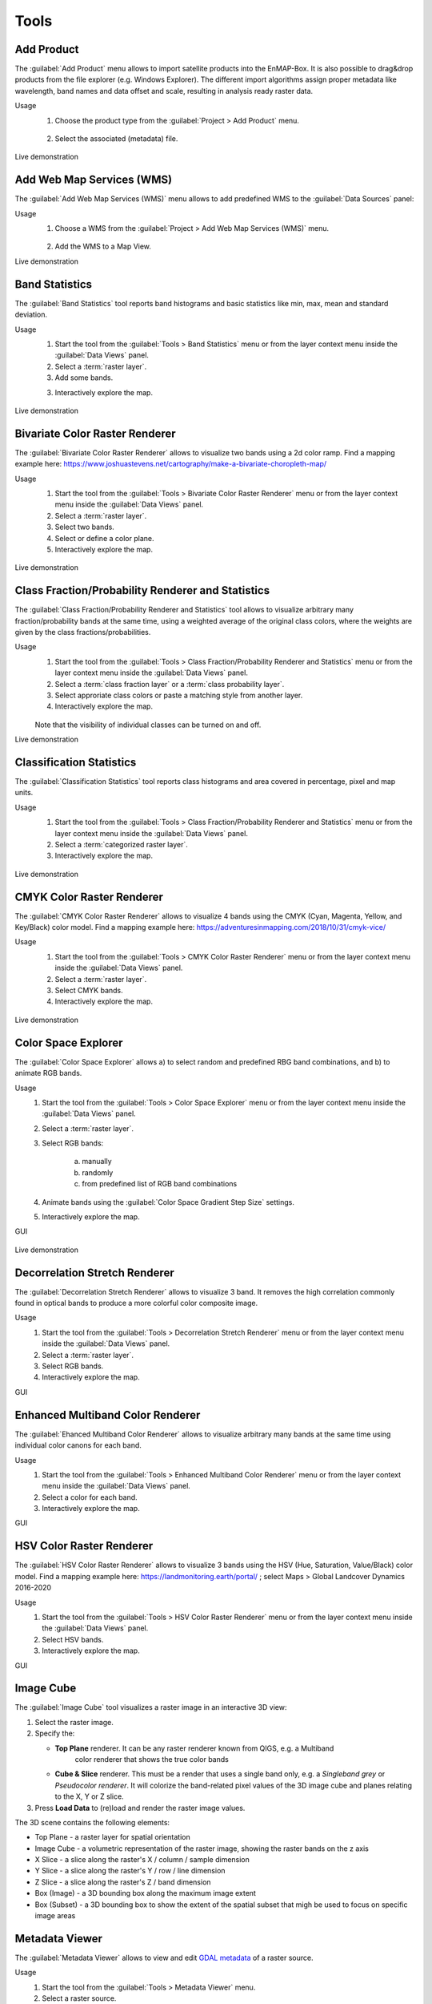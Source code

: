 

.. |reset_plot| image:: ../../img/pyqtgraph_reset.png
   :width: 15px

.. _tools:

Tools
*****

Add Product
===========

The :guilabel:`Add Product` menu allows to import satellite products into the EnMAP-Box.
It is also possible to drag&drop products from the file explorer (e.g. Windows Explorer).
The different import algorithms assign proper metadata like wavelength, band names and data offset and scale, resulting in analysis ready raster data.

Usage
    1. Choose the product type from the :guilabel:`Project > Add Product` menu.

    .. figure:: ./img/AddProduct.png
       :align: center

    2. Select the associated (metadata) file.

    .. figure:: ./img/AddProduct_2.png
       :align: center



Live demonstration
    ..  youtube:: G7UE-DIhXi8
        :width: 100%
        :privacy_mode:

Add Web Map Services (WMS)
==========================

The :guilabel:`Add Web Map Services (WMS)` menu allows to add predefined WMS to the :guilabel:`Data Sources` panel:

Usage
    1. Choose a WMS from the :guilabel:`Project > Add Web Map Services (WMS)` menu.

    .. figure:: ./img/AddWebMapServices.png
       :align: center

    2. Add the WMS to a Map View.

Live demonstration
    ..  youtube:: SRJPh4bxcnw
        :width: 100%
        :privacy_mode:

Band Statistics
===============

The :guilabel:`Band Statistics` tool reports band histograms and basic statistics like min, max, mean and standard deviation.

Usage
    1. Start the tool from the :guilabel:`Tools > Band Statistics` menu or from the layer context menu inside the :guilabel:`Data Views` panel.

    2. Select a :term:`raster layer`.

    3. Add some bands.

    3. Interactively explore the map.

    .. figure:: ./img/BandStatistics.png
       :align: center

Live demonstration
    ..  youtube:: tS2B9EsHutY
        :width: 100%
        :privacy_mode:

Bivariate Color Raster Renderer
===============================

The :guilabel:`Bivariate Color Raster Renderer` allows to visualize two bands using a 2d color ramp.
Find a mapping example here: https://www.joshuastevens.net/cartography/make-a-bivariate-choropleth-map/

Usage
    1. Start the tool from the :guilabel:`Tools > Bivariate Color Raster Renderer` menu or from the layer context menu inside the :guilabel:`Data Views` panel.

    2. Select a :term:`raster layer`.

    3. Select two bands.

    4. Select or define a color plane.

    5. Interactively explore the map.

    .. figure:: ./img/BivariateColorRasterRenderer.png
       :align: center

Live demonstration
    ..  youtube:: TW3hrWKLpbs
        :width: 100%
        :privacy_mode:

Class Fraction/Probability Renderer and Statistics
==================================================

The :guilabel:`Class Fraction/Probability Renderer and Statistics` tool allows to visualize arbitrary many fraction/probability bands
at the same time, using a weighted average of the original class colors, where the weights are given by the
class fractions/probabilities.

Usage
    1. Start the tool from the :guilabel:`Tools > Class Fraction/Probability Renderer and Statistics` menu or from the layer context menu inside the :guilabel:`Data Views` panel.

    2. Select a :term:`class fraction layer` or a :term:`class probability layer`.

    3. Select approriate class colors or paste a matching style from another layer.

    4. Interactively explore the map.

    .. figure:: ./img/ClassFractionRenderer.png
       :align: center

    Note that the visibility of individual classes can be turned on and off.

Live demonstration
    ..  youtube:: fflhmRl_Npw
        :width: 100%
        :privacy_mode:

Classification Statistics
=========================

The :guilabel:`Classification Statistics` tool reports class histograms and area covered in percentage, pixel and map units.

Usage
    1. Start the tool from the :guilabel:`Tools > Class Fraction/Probability Renderer and Statistics` menu or from the layer context menu inside the :guilabel:`Data Views` panel.

    2. Select a :term:`categorized raster layer`.

    3. Interactively explore the map.

    .. figure:: ./img/ClassificationStatistics.png
       :align: center

Live demonstration
    ..  youtube:: Go7tRzwKPvs
        :width: 100%
        :privacy_mode:

CMYK Color Raster Renderer
==========================

The :guilabel:`CMYK Color Raster Renderer` allows to visualize 4 bands using the CMYK (Cyan, Magenta, Yellow, and Key/Black)
color model. Find a mapping example here: https://adventuresinmapping.com/2018/10/31/cmyk-vice/

Usage
    1. Start the tool from the :guilabel:`Tools > CMYK Color Raster Renderer` menu or from the layer context menu inside the :guilabel:`Data Views` panel.

    2. Select a :term:`raster layer`.

    3. Select CMYK bands.

    4. Interactively explore the map.

    .. figure:: ./img/CMYKColorRasterRenderer.png
       :align: center

Live demonstration
    ..  youtube:: aVy9WXM3Q84
        :width: 100%
        :privacy_mode:

Color Space Explorer
====================

The :guilabel:`Color Space Explorer` allows
a) to select random and predefined RBG band combinations, and
b) to animate RGB bands.

Usage
    1. Start the tool from the :guilabel:`Tools > Color Space Explorer` menu or from the layer context menu inside the :guilabel:`Data Views` panel.

    2. Select a :term:`raster layer`.

    3. Select RGB bands:

        a. manually

        b. randomly

        c. from predefined list of RGB band combinations

    4. Animate bands using the :guilabel:`Color Space Gradient Step Size` settings.

    5. Interactively explore the map.

GUI
    .. figure:: ./img/ColorSpaceExplorer.png
       :align: center

Live demonstration
    ..  youtube:: e5SLW1pB06A
        :width: 100%
        :privacy_mode:


Decorrelation Stretch Renderer
==============================

The :guilabel:`Decorrelation Stretch Renderer` allows to visualize 3 band. It removes the high correlation commonly found in
optical bands to produce a more colorful color composite image.

Usage
    1. Start the tool from the :guilabel:`Tools > Decorrelation Stretch Renderer` menu or from the layer context menu inside the :guilabel:`Data Views` panel.

    2. Select a :term:`raster layer`.

    3. Select RGB bands.

    4. Interactively explore the map.

GUI
    .. figure:: ./img/DecorrelationStretchRenderer.png
       :align: center

Enhanced Multiband Color Renderer
=================================

The :guilabel:`Ehanced Multiband Color Renderer` allows to visualize arbitrary many bands at the same time using individual
color canons for each band.

Usage
    1. Start the tool from the :guilabel:`Tools > Enhanced Multiband Color Renderer` menu or from the layer context menu inside the :guilabel:`Data Views` panel.

    2. Select a color for each band.

    3. Interactively explore the map.

GUI
    .. figure:: ./img/EnhancedMultibandColorRenderer.png
       :align: center

HSV Color Raster Renderer
=========================

The :guilabel:`HSV Color Raster Renderer` allows to visualize 3 bands using the HSV (Hue, Saturation, Value/Black) color model.
Find a mapping example here: https://landmonitoring.earth/portal/ ; select Maps > Global Landcover Dynamics 2016-2020

Usage
    1. Start the tool from the :guilabel:`Tools > HSV Color Raster Renderer` menu or from the layer context menu inside the :guilabel:`Data Views` panel.

    2. Select HSV bands.

    3. Interactively explore the map.

GUI
    .. figure:: ./img/HSVColorRasterRenderer.png
       :align: center

.. todo::

    Find a good dataset, that is comparable to the *Global Landcover Dynamics 2016-2020* from GeoVille.


Image Cube
==========

The :guilabel:`Image Cube` tool visualizes a raster image in an interactive 3D view:

.. image:: /img/imagecube_animation.gif

1.  Select the raster image.

2.  Specify the:

    * **Top Plane** renderer. It can be any raster renderer known from QIGS, e.g. a Multiband
        color renderer that shows the true color bands

    * **Cube & Slice** renderer. This must be a render that uses a single band only, e.g. a
      *Singleband grey* or *Pseudocolor renderer*. It will colorize the band-related pixel values
      of the 3D image cube and planes relating to the X, Y or Z slice.

3.  Press **Load Data** to (re)load and render the raster image values.

.. image:: /img/imagecube_gui.png


The 3D scene contains the following elements:

* Top Plane - a raster layer for spatial orientation
* Image Cube - a volumetric representation of the raster image, showing the raster bands on the z axis
* X Slice - a slice along the raster's X / column / sample dimension
* Y Slice - a slice along the raster's Y / row / line dimension
* Z Slice - a slice along the raster's Z / band dimension
* Box (Image) - a 3D bounding box along the maximum image extent
* Box (Subset) - a 3D bounding box to show the extent of the spatial subset that migh be used to focus on specific
  image areas

.. image:: /img/imagecube_gui_slices.png

Metadata Viewer
===============

The :guilabel:`Metadata Viewer` allows to view and edit `GDAL metadata <https://gdal.org/doxygen/classGDALPamDataset.html>`_ of a raster source.

Usage
    1. Start the tool from the :guilabel:`Tools > Metadata Viewer` menu.

    2. Select a raster source.

    3. View and edit metadata.

GUI
    .. figure:: ./img/MetadataViewer.png
       :align: center

Multisource Multiband Color Raster Renderer
===========================================

.. todo:: WriteTheDocs (use FORCE TSI stacks with TCB/G/W)

Raster Layer Styling
====================

The :guilabel:`Raster Layer Styling` panel allows to quickly select a RGB, Gray or Pseudocolor visualizations.

Usage
    1. Show the panel via the :guilabel:`View > Panels > Raster Layer Styling` menu or click |symbology| :sup:`Open Raster Layer Styling panel` in the :guilabel:`Data Views` panel.

    2. Select a raster source.

    3. View and edit metadata.

GUI
    .. figure:: ./img/MetadataViewer.png
       :align: center

Live demonstration
    ..  youtube:: ImO8BzHNjlk
        :width: 100%
        :privacy_mode:

It also supports the linking of the style between multiple  :term:`raster layer`.

GUI
    .. figure:: ./img/RasterLayerStyling_2.png
       :align: center

Live demonstration
    ..  youtube:: HJSNhG7vKKg
        :width: 100%
        :privacy_mode:

Raster Source Band Properties Editor
====================================

The :guilabel:`Raster Source Band Properties Editor` allows to view and edit band properties of GDAL raster sources,
with special support for ENVI metadata.

Usage
    1. Start the tool from the :guilabel:`Tools > Raster Source Band Properties Editor` menu.

    2. Select a raster source.

    3. View and edit metadata.

GUI
    .. figure:: ./img/RasterSourceBandPropertiesEditor.png
       :align: center

Reclassify
==========

The :guilabel:`Reclassify` tool is a convenient graphical user interface for reclassifying classification rasters.

Specify the file you want to reclassify under :guilabel:`Input File`. Either use the dropdown menu to select one of the
layers which are already loaded or use the |mActionAddRasterLayer| button to open the file selection dialog.

Under :guilabel:`Output Classification` you can specify the classification scheme of the output classification which
will be created.

* You can import schemes from existing rasters or text files by clicking the |plus_green| button.
* Use the |classinfo_add| button to manually add classes.
* To remove entries select the respective rows and click the |classinfo_remove| button.
* So save a classification scheme select the desired classes (or use :kbd:`Crtl + A` to select all) and click on the
  |mActionFileSaveAs| button.
* Likewise, you can copy and paste classes by selecting them and clicking the |mActionEditCopy| :sup:`Copy Classes`
  |mActionEditPaste| :sup:`Paste Classes` buttons.

.. image:: /img/reclassifytool1.png

* The table is sorted by the **Label** field in ascending order. The value in **Label** will become the pixel value
  of this class and can not be altered.
* Double-click into the **Name** field in order to edit the class name.
* Double-click into the **Color** field to pick a color.

Under :guilabel:`Class Mapping` you can reassign the old classes (**From**) to values of the new classification scheme (**To**)

.. image:: /img/reclassifytool2.png

Specify the output path for the reclassified image under :guilabel:`Output File`

Click :guilabel:`OK` to run the tool.

Scatter Plot
============

The :guilabel:`Scatter Plot` allows to plot two raster bands, or a raster band and a vector field against each other.
The visualization of both, denstity and scatter is supported.

Plotting Raster Band vs. Raster Band
------------------------------------

When plotting raster data against each other, we usually want to display the bin counts as colorized density.

Usage
    1. Start the tool from the :guilabel:`Tools > Scatter Plot` menu or from the layer context menu inside the :guilabel:`Data Views` panel.

    2. Select two :term:`raster layer` bands used for x and y values.

    3. Select `Density` option for :guilabel:`Coloring` and choose a color ramp.

    4. Interactively explore the map.

GUI
    .. figure:: ./img/ScatterPlot.png
       :align: center

Live demonstration:
    ..  youtube:: bMfklHoEqJc
        :width: 100%
        :privacy_mode:

Plotting Raster Band vs. Vector Field
-------------------------------------

The tool can also be used to plot raster data versus vector attribute values, e.g. for accuracy assessment of quantitative maps.

Usage
    1. Start the tool from the :guilabel:`Tools > Scatter Plot` menu or from the layer context menu inside the :guilabel:`Data Views` panel.

    2. Select a :term:`raster layer` band used as x values, and :term:`vector layer` field used as y values.

    3. Select `Scatter` option for :guilabel:`Coloring`, choose a color and a symbol.

    4. Active :guilabel:`1:1 line` and :guilabel:`Fitted line` in the :guilabel:`Analytics` section.

GUI
    .. figure:: ./img/ScatterPlot_2.png
       :align: center

Virtual Raster Builder
======================

See https://virtual-raster-builder.readthedocs.io/en/latest/










.. Substitutions definitions - AVOID EDITING PAST THIS LINE
   This will be automatically updated by the find_set_subst.py script.
   If you need to create a new substitution manually,
   please add it also to the substitutions.txt file in the
   source folder.

.. |classinfo_add| image:: /img/icons/classinfo_add.svg
   :width: 28px
.. |classinfo_remove| image:: /img/icons/classinfo_remove.svg
   :width: 28px
.. |mActionAddRasterLayer| image:: /img/icons/mActionAddRasterLayer.svg
   :width: 28px
.. |mActionEditCopy| image:: /img/icons/mActionEditCopy.svg
   :width: 28px
.. |mActionEditPaste| image:: /img/icons/mActionEditPaste.svg
   :width: 28px
.. |mActionFileSaveAs| image:: /img/icons/mActionFileSaveAs.svg
   :width: 28px
.. |plus_green| image:: /img/icons/plus_green.svg
   :width: 28px
.. |symbology| image:: /img/icons/symbology.svg
   :width: 28px
